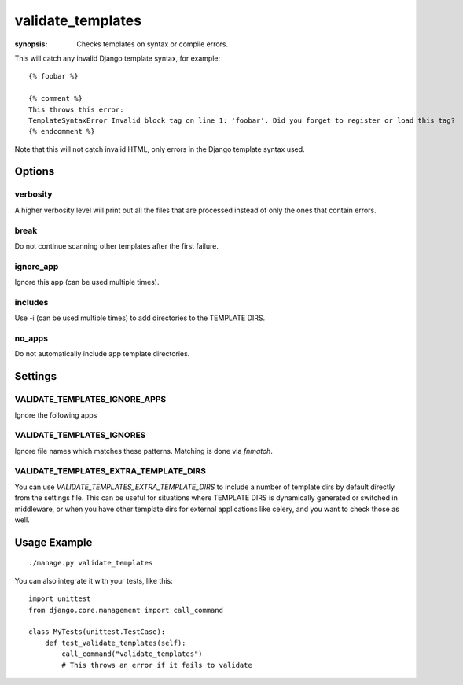validate_templates
==================

:synopsis: Checks templates on syntax or compile errors.

This will catch any invalid Django template syntax, for example::

    {% foobar %}

    {% comment %}
    This throws this error:
    TemplateSyntaxError Invalid block tag on line 1: 'foobar'. Did you forget to register or load this tag?
    {% endcomment %}

Note that this will not catch invalid HTML, only errors in the Django template
syntax used.

Options
-------

verbosity
~~~~~~~~~
A higher verbosity level will print out all the files that are processed
instead of only the ones that contain errors.

break
~~~~~
Do not continue scanning other templates after the first failure.

ignore_app
~~~~~~~~~~
Ignore this app (can be used multiple times).

includes
~~~~~~~~
Use -i (can be used multiple times) to add directories to the TEMPLATE DIRS.

no_apps
~~~~~~~
Do not automatically include app template directories.


Settings
--------

VALIDATE_TEMPLATES_IGNORE_APPS
~~~~~~~~~~~~~~~~~~~~~~~~~~~~~~

Ignore the following apps


VALIDATE_TEMPLATES_IGNORES
~~~~~~~~~~~~~~~~~~~~~~~~~~

Ignore file names which matches these patterns.
Matching is done via `fnmatch`.


VALIDATE_TEMPLATES_EXTRA_TEMPLATE_DIRS
~~~~~~~~~~~~~~~~~~~~~~~~~~~~~~~~~~~~~~

You can use `VALIDATE_TEMPLATES_EXTRA_TEMPLATE_DIRS` to include a number of template
dirs by default directly from the settings file. This can be useful for situations
where TEMPLATE DIRS is dynamically generated or switched in middleware, or when you
have other template dirs for external applications like celery, and you want to
check those as well.

Usage Example
-------------

::

    ./manage.py validate_templates


You can also integrate it with your tests, like this::

    import unittest
    from django.core.management import call_command

    class MyTests(unittest.TestCase):
        def test_validate_templates(self):
            call_command("validate_templates")
            # This throws an error if it fails to validate
